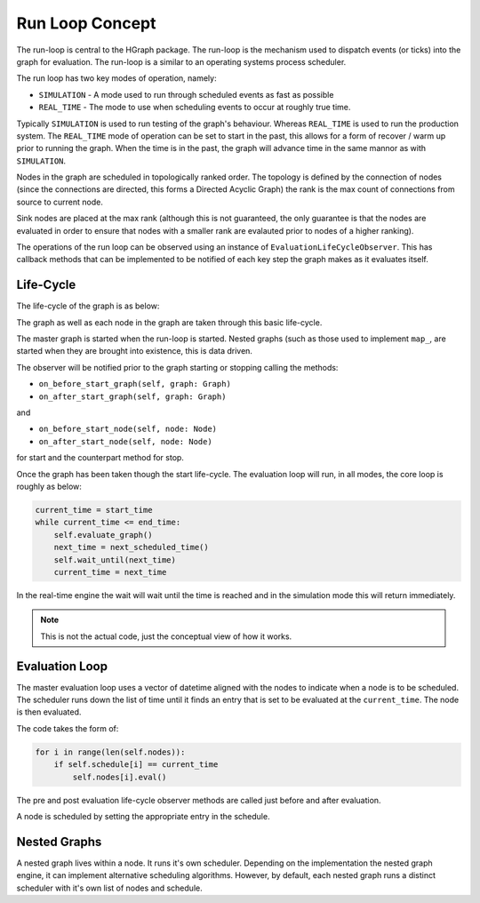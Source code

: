 Run Loop Concept
================

The run-loop is central to the HGraph package. The run-loop is the mechanism used to
dispatch events (or ticks) into the graph for evaluation. The run-loop is a similar to
an operating systems process scheduler.

The run loop has two key modes of operation, namely:

* ``SIMULATION`` - A mode used to run through scheduled events as fast as possible
* ``REAL_TIME`` - The mode to use when scheduling events to occur at roughly true time.

Typically ``SIMULATION`` is used to run testing of the graph's behaviour. Whereas ``REAL_TIME``
is used to run the production system. The ``REAL_TIME`` mode of operation can be set to
start in the past, this allows for a form of recover / warm up prior to running the graph.
When the time is in the past, the graph will advance time in the same mannor as with
``SIMULATION``.

Nodes in the graph are scheduled in topologically ranked order. The topology is defined
by the connection of nodes (since the connections are directed, this forms a Directed
Acyclic Graph) the rank is the max count of connections from source to current node.

Sink nodes are placed at the max rank (although this is not guaranteed, the only guarantee
is that the nodes are evaluated in order to ensure that nodes with a smaller rank are evalauted
prior to nodes of a higher ranking).

The operations of the run loop can be observed using an instance of ``EvaluationLifeCycleObserver``.
This has callback methods that can be implemented to be notified of each key step the graph makes
as it evaluates itself.

Life-Cycle
----------

The life-cycle of the graph is as below:

.. plantuml::

    @startuml
    [*] --> Starting : start()
    Starting --> Evaluating
    Evaluating --> Stopping : stop()
    Stopping --> [*]
    @enduml

The graph as well as each node in the graph are taken through this basic life-cycle.

The master graph is started when the run-loop is started. Nested graphs (such as those used
to implement ``map_``, are started when they are brought into existence, this is data driven.

The observer will be notified prior to the graph starting or stopping calling the methods:

* ``on_before_start_graph(self, graph: Graph)``
* ``on_after_start_graph(self, graph: Graph)``

and

* ``on_before_start_node(self, node: Node)``
* ``on_after_start_node(self, node: Node)``

for start and the counterpart method for stop.

Once the graph has been taken though the start life-cycle. The evaluation loop will
run, in all modes, the core loop is roughly as below:

.. code-block:: Python

    current_time = start_time
    while current_time <= end_time:
        self.evaluate_graph()
        next_time = next_scheduled_time()
        self.wait_until(next_time)
        current_time = next_time

In the real-time engine the wait will wait until the time is reached and in the simulation
mode this will return immediately.

.. note:: This is not the actual code, just the conceptual view of how it works.

Evaluation Loop
---------------

The master evaluation loop uses a vector of datetime aligned with the nodes to indicate
when a node is to be scheduled. The scheduler runs down the list of time until it finds
an entry that is set to be evaluated at the ``current_time``. The node is then evaluated.

The code takes the form of:

.. code-block:: Python

    for i in range(len(self.nodes)):
        if self.schedule[i] == current_time
            self.nodes[i].eval()

The pre and post evaluation life-cycle observer methods are called just before and after
evaluation.

A node is scheduled by setting the appropriate entry in the schedule.

Nested Graphs
-------------

A nested graph lives within a node. It runs it's own scheduler. Depending on the
implementation the nested graph engine, it can implement alternative scheduling algorithms.
However, by default, each nested graph runs a distinct scheduler with it's own list of
nodes and schedule.

